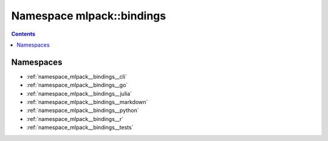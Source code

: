 
.. _namespace_mlpack__bindings:

Namespace mlpack::bindings
==========================


.. contents:: Contents
   :local:
   :backlinks: none





Namespaces
----------


- :ref:`namespace_mlpack__bindings__cli`

- :ref:`namespace_mlpack__bindings__go`

- :ref:`namespace_mlpack__bindings__julia`

- :ref:`namespace_mlpack__bindings__markdown`

- :ref:`namespace_mlpack__bindings__python`

- :ref:`namespace_mlpack__bindings__r`

- :ref:`namespace_mlpack__bindings__tests`
